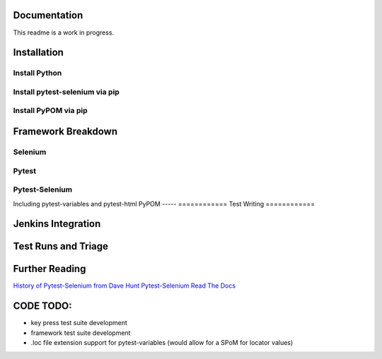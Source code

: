 =============
Documentation
=============
This readme is a work in progress.

============
Installation
============
Install Python
--------------
Install pytest-selenium via pip
-------------------------------
Install PyPOM via pip
---------------------

===================
Framework Breakdown
===================
Selenium
--------
Pytest
------
Pytest-Selenium
---------------
Including pytest-variables and pytest-html
PyPOM
-----
============
Test Writing
============


===================
Jenkins Integration
===================


====================
Test Runs and Triage
====================


===============
Further Reading
===============
`History of Pytest-Selenium from Dave Hunt <https://air.mozilla.org/mozilla-web-qa-re-volution-of-our-webdriver-based-python-testing-framework/>`_
`Pytest-Selenium Read The Docs <http://pytest-selenium.readthedocs.org/en/latest/>`_

==========
CODE TODO:
==========
- key press test suite development
- framework test suite development
- .loc file extension support for pytest-variables
  (would allow for a SPoM for locator values)
